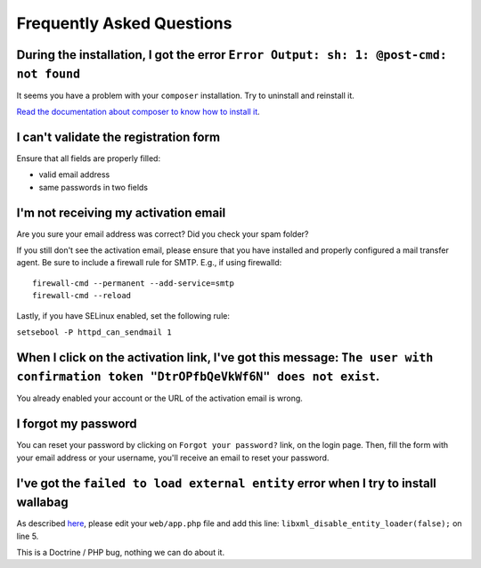 Frequently Asked Questions
==========================

During the installation, I got the error ``Error Output: sh: 1: @post-cmd: not found``
--------------------------------------------------------------------------------------

It seems you have a problem with your ``composer`` installation. Try to uninstall and reinstall it.

`Read the documentation about composer to know how to install it
<https://getcomposer.org/doc/00-intro.md>`__.

I can't validate the registration form
--------------------------------------

Ensure that all fields are properly filled:

* valid email address
* same passwords in two fields

I'm not receiving my activation email
-------------------------------------

Are you sure your email address was correct? Did you check your spam folder?

If you still don't see the activation email, please ensure that you have
installed and properly configured a mail transfer agent. Be sure to include a
firewall rule for SMTP. E.g., if using firewalld:

::

    firewall-cmd --permanent --add-service=smtp
    firewall-cmd --reload

Lastly, if you have SELinux enabled, set the following rule:

``setsebool -P httpd_can_sendmail 1``

When I click on the activation link, I've got this message: ``The user with confirmation token "DtrOPfbQeVkWf6N" does not exist``.
----------------------------------------------------------------------------------------------------------------------------------

You already enabled your account or the URL of the activation email is wrong.

I forgot my password
--------------------

You can reset your password by clicking on ``Forgot your password?`` link,
on the login page. Then, fill the form with your email address or your username,
you'll receive an email to reset your password.

I've got the ``failed to load external entity`` error when I try to install wallabag
------------------------------------------------------------------------------------

As described `here <https://github.com/wallabag/wallabag/issues/2529>`_, please edit your ``web/app.php`` file and add this line: ``libxml_disable_entity_loader(false);`` on line 5.

This is a Doctrine / PHP bug, nothing we can do about it.
